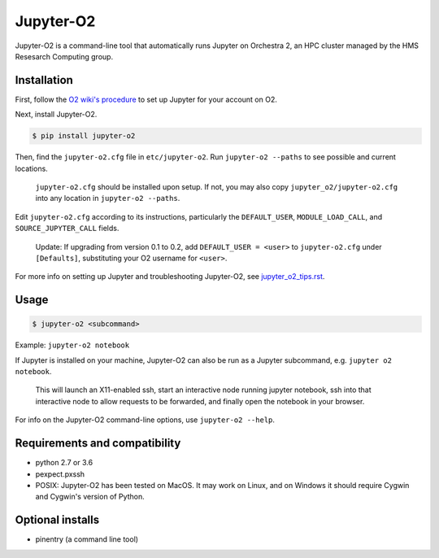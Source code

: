 ===========
Jupyter-O2
===========

Jupyter-O2 is a command-line tool that automatically runs Jupyter on
Orchestra 2, an HPC cluster managed by the HMS Resesarch Computing group.

Installation
------------------------------
First, follow the `O2 wiki's procedure <https://wiki.rc.hms.harvard.edu/display/O2/Jupyter+on+O2>`_
to set up Jupyter for your account on O2.

Next, install Jupyter-O2.

.. code-block:: console

    $ pip install jupyter-o2

Then, find the ``jupyter-o2.cfg`` file in ``etc/jupyter-o2``.
Run ``jupyter-o2 --paths`` to see possible and current locations.

    ``jupyter-o2.cfg`` should be installed upon setup.
    If not, you may also copy ``jupyter_o2/jupyter-o2.cfg`` into any location in ``jupyter-o2 --paths``.

Edit ``jupyter-o2.cfg`` according to its instructions, particularly the ``DEFAULT_USER``, ``MODULE_LOAD_CALL``,
and ``SOURCE_JUPYTER_CALL`` fields.

    Update: If upgrading from version 0.1 to 0.2, add ``DEFAULT_USER = <user>`` to ``jupyter-o2.cfg``
    under ``[Defaults]``, substituting your O2 username for ``<user>``.

For more info on setting up Jupyter and troubleshooting Jupyter-O2, see `jupyter_o2_tips.rst`_.

.. _jupyter_o2_tips.rst: https://github.com/AaronKollasch/jupyter-o2/blob/master/jupyter_o2_tips.rst

Usage
------------------------------
.. code-block:: console

    $ jupyter-o2 <subcommand>

Example: ``jupyter-o2 notebook``

If Jupyter is installed on your machine,
Jupyter-O2 can also be run as a Jupyter subcommand, e.g. ``jupyter o2 notebook``.

    This will launch an X11-enabled ssh, start an interactive node running jupyter notebook,
    ssh into that interactive node to allow requests to be forwarded,
    and finally open the notebook in your browser.

For info on the Jupyter-O2 command-line options, use ``jupyter-o2 --help``.

Requirements and compatibility
------------------------------
* python 2.7 or 3.6
* pexpect.pxssh
* POSIX: Jupyter-O2 has been tested on MacOS. It may work on Linux, and on Windows it should
  require Cygwin and Cygwin's version of Python.

Optional installs
------------------------------
* pinentry (a command line tool)
